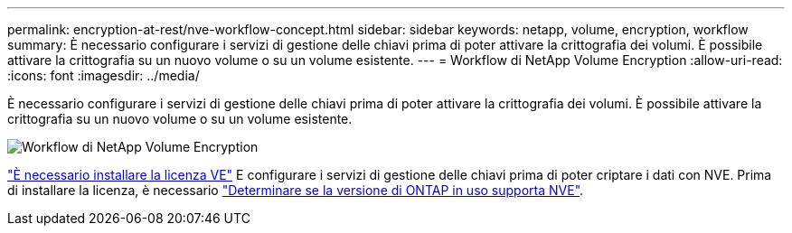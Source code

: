 ---
permalink: encryption-at-rest/nve-workflow-concept.html 
sidebar: sidebar 
keywords: netapp, volume, encryption, workflow 
summary: È necessario configurare i servizi di gestione delle chiavi prima di poter attivare la crittografia dei volumi. È possibile attivare la crittografia su un nuovo volume o su un volume esistente. 
---
= Workflow di NetApp Volume Encryption
:allow-uri-read: 
:icons: font
:imagesdir: ../media/


[role="lead"]
È necessario configurare i servizi di gestione delle chiavi prima di poter attivare la crittografia dei volumi. È possibile attivare la crittografia su un nuovo volume o su un volume esistente.

image::../media/nve-workflow.gif[Workflow di NetApp Volume Encryption]

link:https://docs.netapp.com/us-en/ontap/encryption-at-rest/install-license-task.html["È necessario installare la licenza VE"] E configurare i servizi di gestione delle chiavi prima di poter criptare i dati con NVE.  Prima di installare la licenza, è necessario link:cluster-version-support-nve-task.html["Determinare se la versione di ONTAP in uso supporta NVE"].
